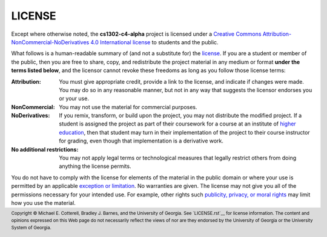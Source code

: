 LICENSE
#######

.. |license_full| replace:: Creative Commons Attribution-NonCommercial-NoDerivatives 4.0 International license
.. _license_full: https://creativecommons.org/licenses/by-nc-nd/4.0/legalcode
.. |license| replace:: license
.. _license: https://creativecommons.org/licenses/by-nc-nd/4.0/legalcode

Except where otherwise noted, the **cs1302-c4-alpha** project is licensed under
a |license_full|_ to students and the public.

What follows is a human-readable summary of (and not a substitute for) the |license|_.
If you are a student or member of the public, then you are free to share, copy, and
redistribute the project material in any medium or format **under the terms listed below**,
and the licensor cannot revoke these freedoms as long as you follow those license terms:

:Attribution:
   You must give appropriate credit, provide a link to the license, and indicate
   if changes were made. You may do so in any reasonable manner, but not in any
   way that suggests the licensor endorses you or your use.

:NonCommercial:
   You may not use the material for commercial purposes.

:NoDerivatives:
   If you remix, transform, or build upon the project, you may not distribute the
   modified project. If a student is assigned the project as part of their coursework
   for a course at an institute of |higher_education|_, then that student may turn in their
   implementation of the project to their course instructor for grading, even though
   that implementation is a derivative work.

:No additional restrictions:
   You may not apply legal terms or technological measures that legally restrict others
   from doing anything the license permits.

You do not have to comply with the license for elements of the material in the public
domain or where your use is permitted by an applicable |exception_or_limitation|_. No
warranties are given. The license may not give you all of the permissions necessary
for your intended use. For example, other rights such |other_rights|_ may limit how
you use the material.

.. #############################################################################

.. links
.. |higher_education| replace:: higher education
.. _higher_education: https://en.wikipedia.org/wiki/Higher_education
.. |exception_or_limitation| replace:: exception or limitation
.. _exception_or_limitation: https://creativecommons.org/faq/#do-creative-commons-licenses-affect-exceptions-and-limitations-to-copyright-such-as-fair-dealing-and-fair-use
.. |other_rights| replace:: publicity, privacy, or moral rights
.. _other_rights: https://wiki.creativecommons.org/wiki/Considerations_for_licensors_and_licensees
.. copyright and license information
.. |copy| unicode:: U+000A9 .. COPYRIGHT SIGN
.. |copyright| replace:: Copyright |copy| Michael E. Cotterell, Bradley J. Barnes, and the University of Georgia.
.. standard footer
.. footer:: |copyright| See `LICENSE.rst`__ for license information.
            The content and opinions expressed on this Web page do not necessarily
            reflect the views of nor are they endorsed by the University of Georgia or the University
            System of Georgia.

